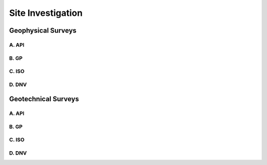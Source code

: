 Site Investigation
===================

Geophysical Surveys
--------------------



A. API
......

B. GP
......

C. ISO
......

D. DNV 
......


Geotechnical Surveys
--------------------

A. API
......

B. GP
......

C. ISO
......

D. DNV 
......
